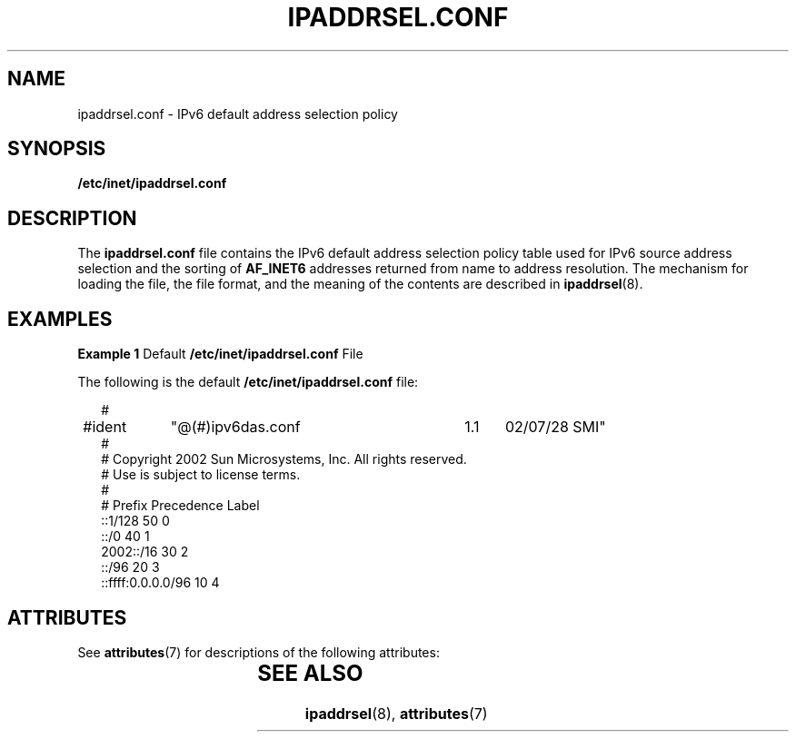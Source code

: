 '\" te
.\" Copyright (C) 2003, Sun Microsystems, Inc. All Rights Reserved
.\" The contents of this file are subject to the terms of the Common Development and Distribution License (the "License").  You may not use this file except in compliance with the License.
.\" You can obtain a copy of the license at usr/src/OPENSOLARIS.LICENSE or http://www.opensolaris.org/os/licensing.  See the License for the specific language governing permissions and limitations under the License.
.\" When distributing Covered Code, include this CDDL HEADER in each file and include the License file at usr/src/OPENSOLARIS.LICENSE.  If applicable, add the following below this CDDL HEADER, with the fields enclosed by brackets "[]" replaced with your own identifying information: Portions Copyright [yyyy] [name of copyright owner]
.TH IPADDRSEL.CONF 5 "Mar 6, 2003"
.SH NAME
ipaddrsel.conf \- IPv6 default address selection policy
.SH SYNOPSIS
.LP
.nf
\fB/etc/inet/ipaddrsel.conf\fR
.fi

.SH DESCRIPTION
.sp
.LP
The \fBipaddrsel.conf\fR file contains the IPv6 default address selection
policy table used for IPv6 source address selection and the sorting of
\fBAF_INET6\fR addresses returned from name to address resolution. The
mechanism for loading the file, the file format, and the meaning of the
contents are described in \fBipaddrsel\fR(8).
.SH EXAMPLES
.LP
\fBExample 1 \fRDefault \fB/etc/inet/ipaddrsel.conf\fR File
.sp
.LP
The following is the default \fB/etc/inet/ipaddrsel.conf\fR file:

.sp
.in +2
.nf
#
#ident	"@(#)ipv6das.conf	1.1	02/07/28 SMI"
#
# Copyright 2002 Sun Microsystems, Inc.  All rights reserved.
# Use is subject to license terms.
#
# Prefix                  Precedence Label
::1/128                           50     0
::/0                              40     1
2002::/16                         30     2
::/96                             20     3
::ffff:0.0.0.0/96                 10     4
.fi
.in -2

.SH ATTRIBUTES
.sp
.LP
See \fBattributes\fR(7)  for descriptions of the following attributes:
.sp

.sp
.TS
box;
c | c
l | l .
ATTRIBUTE TYPE	ATTRIBUTE VALUE
_
Interface Stability	Evolving
.TE

.SH SEE ALSO
.sp
.LP
\fBipaddrsel\fR(8), \fBattributes\fR(7)
